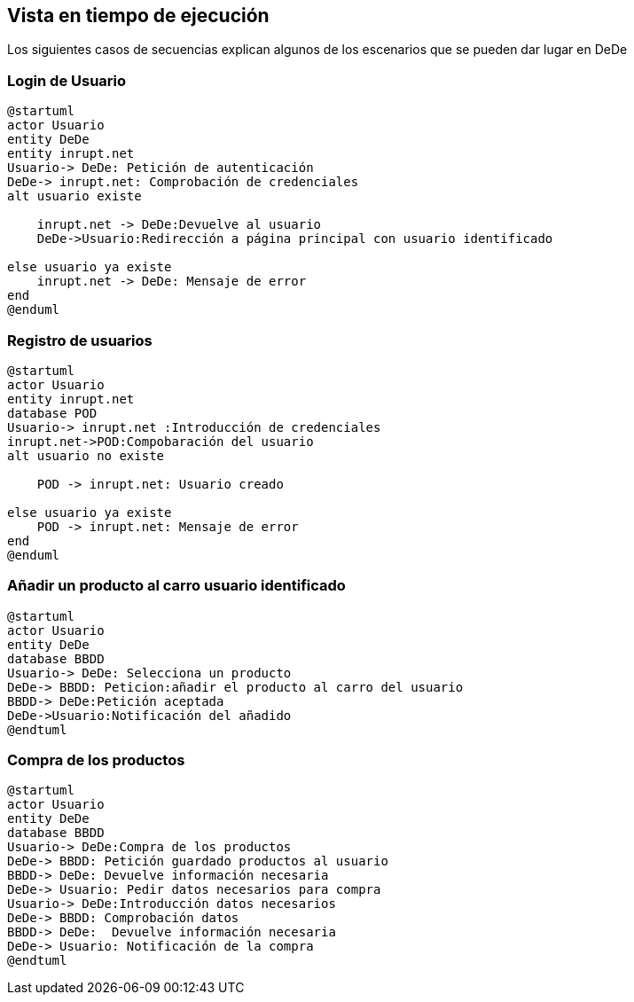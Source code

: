 [[section-runtime-view]]
== Vista en tiempo de ejecución
Los siguientes casos de secuencias explican algunos de los escenarios que se pueden dar lugar en DeDe



=== Login de Usuario
[plantuml,"Login_diagrama",png]
----
@startuml
actor Usuario 
entity DeDe
entity inrupt.net
Usuario-> DeDe: Petición de autenticación
DeDe-> inrupt.net: Comprobación de credenciales
alt usuario existe

    inrupt.net -> DeDe:Devuelve al usuario
    DeDe->Usuario:Redirección a página principal con usuario identificado

else usuario ya existe
    inrupt.net -> DeDe: Mensaje de error
end
@enduml
----
=== Registro de usuarios
[plantuml,"Registro_diagrama",png]
----
@startuml
actor Usuario
entity inrupt.net
database POD
Usuario-> inrupt.net :Introducción de credenciales
inrupt.net->POD:Compobaración del usuario
alt usuario no existe

    POD -> inrupt.net: Usuario creado

else usuario ya existe
    POD -> inrupt.net: Mensaje de error
end
@enduml
----
=== Añadir un producto al carro usuario identificado
[plantuml,"AñadirCarro_diagrama",png]
----
@startuml
actor Usuario
entity DeDe
database BBDD
Usuario-> DeDe: Selecciona un producto
DeDe-> BBDD: Peticion:añadir el producto al carro del usuario
BBDD-> DeDe:Petición aceptada 
DeDe->Usuario:Notificación del añadido
@endtuml
----
=== Compra de los productos
[plantuml,"Compra_diagrama",png]
----
@startuml
actor Usuario
entity DeDe
database BBDD
Usuario-> DeDe:Compra de los productos
DeDe-> BBDD: Petición guardado productos al usuario
BBDD-> DeDe: Devuelve información necesaria
DeDe-> Usuario: Pedir datos necesarios para compra
Usuario-> DeDe:Introducción datos necesarios
DeDe-> BBDD: Comprobación datos
BBDD-> DeDe:  Devuelve información necesaria
DeDe-> Usuario: Notificación de la compra
@endtuml
----